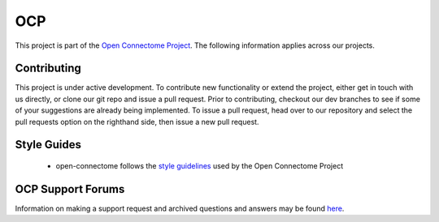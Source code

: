 OCP
***

This project is part of the `Open Connectome Project <openconnecto.me/>`_.  The following information applies across our projects.

Contributing
~~~~~~~~~~~~

This project is under active development.  To contribute new functionality or extend the project, either get in touch with us directly, or clone our git repo and issue a pull request. Prior to contributing, checkout our dev branches to see if some of your suggestions are already being implemented. To issue a pull request, head over to our repository and select the pull requests option on the righthand side, then issue a new pull request. 

Style Guides
~~~~~~~~~~~~

 - open-connectome follows the `style guidelines <http://w.ocp.me/style>`_ used by the Open Connectome Project 

OCP Support Forums
~~~~~~~~~~~~~~~~~~

Information on making a support request and archived questions and answers may be found `here <https://groups.google.com/forum/#!forum/ocp-support/>`_.  

  
